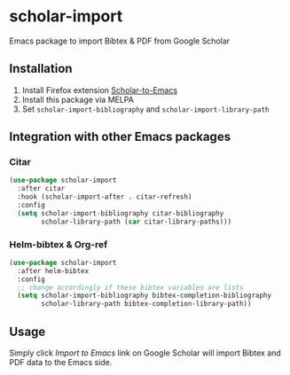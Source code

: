 * scholar-import
Emacs package to import Bibtex & PDF from Google Scholar
** Installation
1. Install Firefox extension [[https://github.com/teeann/Scholar-to-Emacs][Scholar-to-Emacs]]
2. Install this package via MELPA
3. Set =scholar-import-bibliography= and =scholar-import-library-path=
** Integration with other Emacs packages
*** Citar
#+begin_src emacs-lisp
(use-package scholar-import
  :after citar
  :hook (scholar-import-after . citar-refresh)
  :config
  (setq scholar-import-bibliography citar-bibliography
        scholar-library-path (car citar-library-paths)))
#+end_src
*** Helm-bibtex & Org-ref
#+begin_src emacs-lisp
(use-package scholar-import
  :after helm-bibtex
  :config
  ;; change accordingly if these bibtex variables are lists
  (setq scholar-import-bibliography bibtex-completion-bibliography
        scholar-library-path bibtex-completion-library-path))
#+end_src
** Usage
Simply click /Import to Emacs/ link on Google Scholar will import Bibtex and PDF data to the Emacs side.
[[./docs/demo.jpg]]
